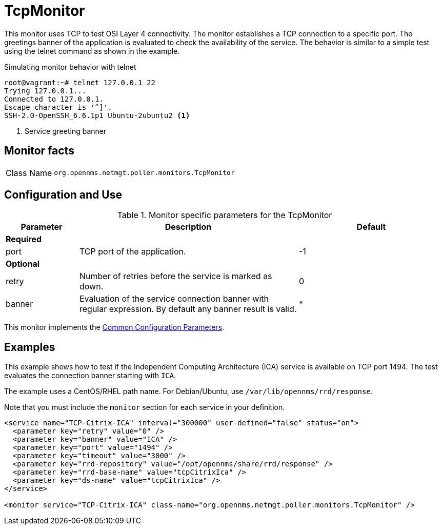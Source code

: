 
= TcpMonitor
:description: Learn how to configure and use the TcpMonitor in OpenNMS Horizon/Meridian to use TCP to test OSI Layer 4 connectivity.

This monitor uses TCP to test OSI Layer 4 connectivity.
The monitor establishes a TCP connection to a specific port.
The greetings banner of the application is evaluated to check the availability of the service.
The behavior is similar to a simple test using the telnet command as shown in the example.

.Simulating monitor behavior with telnet
[source, bash]
----
root@vagrant:~# telnet 127.0.0.1 22
Trying 127.0.0.1...
Connected to 127.0.0.1.
Escape character is '^]'.
SSH-2.0-OpenSSH_6.6.1p1 Ubuntu-2ubuntu2 <1>
----
<1> Service greeting banner

== Monitor facts

[cols="1,7"]
|===
| Class Name
| `org.opennms.netmgt.poller.monitors.TcpMonitor`
|===

== Configuration and Use

.Monitor specific parameters for the TcpMonitor
[options="header"]
[cols="1,3,2"]
|===
| Parameter
| Description
| Default

3+|*Required*

| port
| TCP port of the application.
| -1

3+|*Optional*

| retry
| Number of retries before the service is marked as down.
| 0

| banner
| Evaluation of the service connection banner with regular expression.
By default any banner result is valid.
| *
|===

This monitor implements the <<reference:service-assurance/introduction.adoc#ref-service-assurance-monitors-common-parameters, Common Configuration Parameters>>.

== Examples
This example shows how to test if the Independent Computing Architecture (ICA) service is available on TCP port 1494.
The test evaluates the connection banner starting with `ICA`.

The example uses a CentOS/RHEL path name.
For Debian/Ubuntu, use `/var/lib/opennms/rrd/response`.

Note that you must include the `monitor` section for each service in your definition.

[source, xml]
----
<service name="TCP-Citrix-ICA" interval="300000" user-defined="false" status="on">
  <parameter key="retry" value="0" />
  <parameter key="banner" value="ICA" />
  <parameter key="port" value="1494" />
  <parameter key="timeout" value="3000" />
  <parameter key="rrd-repository" value="/opt/opennms/share/rrd/response" />
  <parameter key="rrd-base-name" value="tcpCitrixIca" />
  <parameter key="ds-name" value="tcpCitrixIca" />
</service>

<monitor service="TCP-Citrix-ICA" class-name="org.opennms.netmgt.poller.monitors.TcpMonitor" />
----
